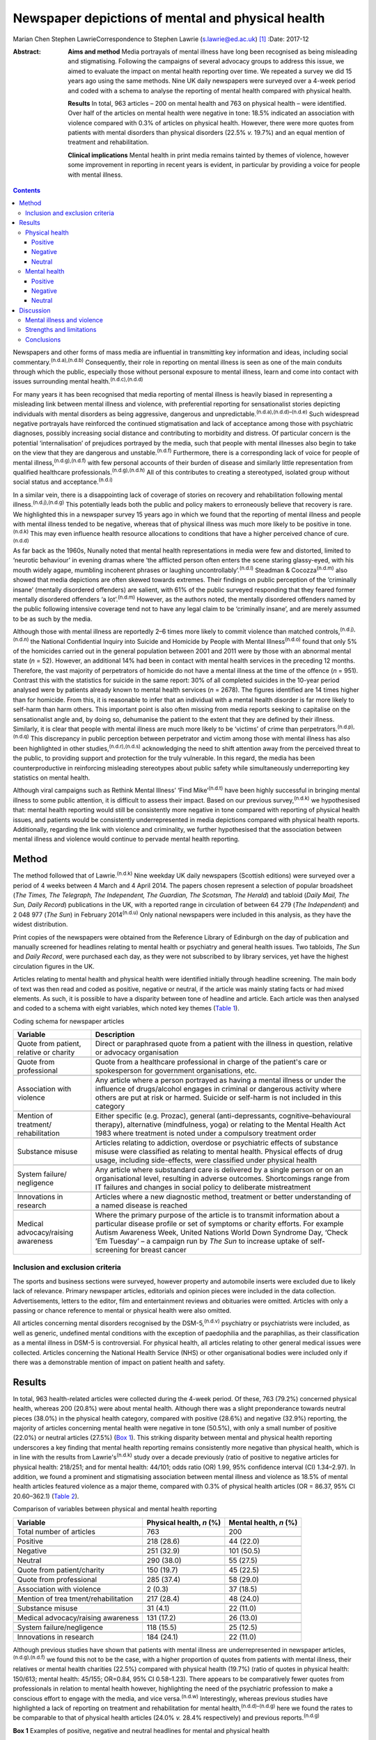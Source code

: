 ==================================================
Newspaper depictions of mental and physical health
==================================================

Marian Chen
Stephen LawrieCorrespondence to Stephen Lawrie (s.lawrie@ed.ac.uk)  [1]_
:Date: 2017-12

:Abstract:
   **Aims and method** Media portrayals of mental illness have long been
   recognised as being misleading and stigmatising. Following the
   campaigns of several advocacy groups to address this issue, we aimed
   to evaluate the impact on mental health reporting over time. We
   repeated a survey we did 15 years ago using the same methods. Nine UK
   daily newspapers were surveyed over a 4-week period and coded with a
   schema to analyse the reporting of mental health compared with
   physical health.

   **Results** In total, 963 articles – 200 on mental health and 763 on
   physical health – were identified. Over half of the articles on
   mental health were negative in tone: 18.5% indicated an association
   with violence compared with 0.3% of articles on physical health.
   However, there were more quotes from patients with mental disorders
   than physical disorders (22.5% *v.* 19.7%) and an equal mention of
   treatment and rehabilitation.

   **Clinical implications** Mental health in print media remains
   tainted by themes of violence, however some improvement in reporting
   in recent years is evident, in particular by providing a voice for
   people with mental illness.


.. contents::
   :depth: 3
..

Newspapers and other forms of mass media are influential in transmitting
key information and ideas, including social
commentary.\ :sup:`(n.d.a),(n.d.b)` Consequently, their role in
reporting on mental illness is seen as one of the main conduits through
which the public, especially those without personal exposure to mental
illness, learn and come into contact with issues surrounding mental
health.\ :sup:`(n.d.c),(n.d.d)`

For many years it has been recognised that media reporting of mental
illness is heavily biased in representing a misleading link between
mental illness and violence, with preferential reporting for
sensationalist stories depicting individuals with mental disorders as
being aggressive, dangerous and
unpredictable.\ :sup:`(n.d.a),(n.d.d)–(n.d.e)` Such widespread negative
portrayals have reinforced the continued stigmatisation and lack of
acceptance among those with psychiatric diagnoses, possibly increasing
social distance and contributing to morbidity and distress. Of
particular concern is the potential ‘internalisation’ of prejudices
portrayed by the media, such that people with mental illnesses also
begin to take on the view that they are dangerous and
unstable.\ :sup:`(n.d.f)` Furthermore, there is a corresponding lack of
voice for people of mental illness,\ :sup:`(n.d.g),(n.d.f)` with few
personal accounts of their burden of disease and similarly little
representation from qualified healthcare
professionals.\ :sup:`(n.d.g),(n.d.h)` All of this contributes to
creating a stereotyped, isolated group without social status and
acceptance.\ :sup:`(n.d.i)`

In a similar vein, there is a disappointing lack of coverage of stories
on recovery and rehabilitation following mental
illness.\ :sup:`(n.d.j),(n.d.g)` This potentially leads both the public
and policy makers to erroneously believe that recovery is rare. We
highlighted this in a newspaper survey 15 years ago in which we found
that the reporting of mental illness and people with mental illness
tended to be negative, whereas that of physical illness was much more
likely to be positive in tone.\ :sup:`(n.d.k)` This may even influence
health resource allocations to conditions that have a higher perceived
chance of cure.\ :sup:`(n.d.d)`

As far back as the 1960s, Nunally noted that mental health
representations in media were few and distorted, limited to ‘neurotic
behaviour’ in evening dramas where ‘the afflicted person often enters
the scene staring glassy-eyed, with his mouth widely agape, mumbling
incoherent phrases or laughing uncontrollably’.\ :sup:`(n.d.l)` Steadman
& Cocozza\ :sup:`(n.d.m)` also showed that media depictions are often
skewed towards extremes. Their findings on public perception of the
‘criminally insane’ (mentally disordered offenders) are salient, with
61% of the public surveyed responding that they feared former mentally
disordered offenders ‘a lot’.\ :sup:`(n.d.m)` However, as the authors
noted, the mentally disordered offenders named by the public following
intensive coverage tend not to have any legal claim to be ‘criminally
insane’, and are merely assumed to be as such by the media.

Although those with mental illness are reportedly 2–6 times more likely
to commit violence than matched controls,\ :sup:`(n.d.j),(n.d.n)` the
National Confidential Inquiry into Suicide and Homicide by People with
Mental Illness\ :sup:`(n.d.o)` found that only 5% of the homicides
carried out in the general population between 2001 and 2011 were by
those with an abnormal mental state (*n* = 52). However, an additional
14% had been in contact with mental health services in the preceding 12
months. Therefore, the vast majority of perpetrators of homicide do not
have a mental illness at the time of the offence (*n* = 951). Contrast
this with the statistics for suicide in the same report: 30% of all
completed suicides in the 10-year period analysed were by patients
already known to mental health services (*n* = 2678). The figures
identified are 14 times higher than for homicide. From this, it is
reasonable to infer that an individual with a mental health disorder is
far more likely to self-harm than harm others. This important point is
also often missing from media reports seeking to capitalise on the
sensationalist angle and, by doing so, dehumanise the patient to the
extent that they are defined by their illness. Similarly, it is clear
that people with mental illness are much more likely to be ‘victims’ of
crime than perpetrators.\ :sup:`(n.d.p),(n.d.q)` This discrepancy in
public perception between perpetrator and victim among those with mental
illness has also been highlighted in other
studies,\ :sup:`(n.d.r),(n.d.s)` acknowledging the need to shift
attention away from the perceived threat to the public, to providing
support and protection for the truly vulnerable. In this regard, the
media has been counterproductive in reinforcing misleading stereotypes
about public safety while simultaneously underreporting key statistics
on mental health.

Although viral campaigns such as Rethink Mental Illness’ ‘Find
Mike’\ :sup:`(n.d.t)` have been highly successful in bringing mental
illness to some public attention, it is difficult to assess their
impact. Based on our previous survey,\ :sup:`(n.d.k)` we hypothesised
that: mental health reporting would still be consistently more negative
in tone compared with reporting of physical health issues, and patients
would be consistently underrepresented in media depictions compared with
physical health reports. Additionally, regarding the link with violence
and criminality, we further hypothesised that the association between
mental illness and violence would continue to pervade mental health
reporting.

.. _S1:

Method
======

The method followed that of Lawrie.\ :sup:`(n.d.k)` Nine weekday UK
daily newspapers (Scottish editions) were surveyed over a period of 4
weeks between 4 March and 4 April 2014. The papers chosen represent a
selection of popular broadsheet (*The Times, The Telegraph, The
Independent, The Guardian, The Scotsman, The Herald*) and tabloid
(*Daily Mail, The Sun, Daily Record*) publications in the UK, with a
reported range in circulation of between 64 279 (*The Independent*) and
2 048 977 (*The Sun*) in February 2014\ :sup:`(n.d.u)` Only national
newspapers were included in this analysis, as they have the widest
distribution.

Print copies of the newspapers were obtained from the Reference Library
of Edinburgh on the day of publication and manually screened for
headlines relating to mental health or psychiatry and general health
issues. Two tabloids, *The Sun* and *Daily Record*, were purchased each
day, as they were not subscribed to by library services, yet have the
highest circulation figures in the UK.

Articles relating to mental health and physical health were identified
initially through headline screening. The main body of text was then
read and coded as positive, negative or neutral, if the article was
mainly stating facts or had mixed elements. As such, it is possible to
have a disparity between tone of headline and article. Each article was
then analysed and coded to a schema with eight variables, which noted
key themes (`Table 1 <#T1>`__).

.. container:: table-wrap
   :name: T1

   .. container:: caption

      .. rubric:: 

      Coding schema for newspaper articles

   +-------------------+-------------------------------------------------+
   | Variable          | Description                                     |
   +===================+=================================================+
   | Quote from        | Direct or paraphrased quote from a patient      |
   | patient, relative | with the illness in question, relative or       |
   | or charity        | advocacy organisation                           |
   +-------------------+-------------------------------------------------+
   |                   |                                                 |
   +-------------------+-------------------------------------------------+
   | Quote from        | Quote from a healthcare professional in         |
   | professional      | charge of the patient's care or spokesperson    |
   |                   | for government organisations, etc.              |
   +-------------------+-------------------------------------------------+
   |                   |                                                 |
   +-------------------+-------------------------------------------------+
   | Association with  | Any article where a person portrayed as         |
   | violence          | having a mental illness or under the            |
   |                   | influence of drugs/alcohol engages in           |
   |                   | criminal or dangerous activity where others     |
   |                   | are put at risk or harmed. Suicide or self-harm |
   |                   | is not included in this category                |
   +-------------------+-------------------------------------------------+
   |                   |                                                 |
   +-------------------+-------------------------------------------------+
   | Mention of        | Either specific (e.g. Prozac), general          |
   | treatment/        | (anti-depressants,                              |
   | rehabilitation    | cognitive–behavioural therapy),                 |
   |                   | alternative (mindfulness, yoga) or relating     |
   |                   | to the Mental Health Act 1983 where             |
   |                   | treatment is noted under a compulsory           |
   |                   | treatment order                                 |
   +-------------------+-------------------------------------------------+
   |                   |                                                 |
   +-------------------+-------------------------------------------------+
   | Substance misuse  | Articles relating to addiction, overdose or     |
   |                   | psychiatric effects of substance misuse were    |
   |                   | classified as relating to mental health.        |
   |                   | Physical effects of drug usage, including       |
   |                   | side-effects, were classified under physical    |
   |                   | health                                          |
   +-------------------+-------------------------------------------------+
   |                   |                                                 |
   +-------------------+-------------------------------------------------+
   | System failure/   | Any article where substandard care is           |
   | negligence        | delivered by a single person or on an           |
   |                   | organisational level, resulting in adverse      |
   |                   | outcomes. Shortcomings range from IT            |
   |                   | failures and changes in social policy to        |
   |                   | deliberate mistreatment                         |
   +-------------------+-------------------------------------------------+
   |                   |                                                 |
   +-------------------+-------------------------------------------------+
   | Innovations       | Articles where a new diagnostic method,         |
   | in research       | treatment or better understanding of a          |
   |                   | named disease is reached                        |
   +-------------------+-------------------------------------------------+
   |                   |                                                 |
   +-------------------+-------------------------------------------------+
   | Medical           | Where the primary purpose of the article        |
   | advocacy/raising  | is to transmit information about a particular   |
   | awareness         | disease profile or set of symptoms or           |
   |                   | charity efforts. For example Autism             |
   |                   | Awareness Week, United Nations World            |
   |                   | Down Syndrome Day, ‘Check ’Em Tuesday’          |
   |                   | – a campaign run by *The Sun* to increase       |
   |                   | uptake of self-screening for breast cancer      |
   +-------------------+-------------------------------------------------+

.. _S2:

Inclusion and exclusion criteria
--------------------------------

The sports and business sections were surveyed, however property and
automobile inserts were excluded due to likely lack of relevance.
Primary newspaper articles, editorials and opinion pieces were included
in the data collection. Advertisements, letters to the editor, film and
entertainment reviews and obituaries were omitted. Articles with only a
passing or chance reference to mental or physical health were also
omitted.

All articles concerning mental disorders recognised by the
DSM-5,\ :sup:`(n.d.v)` psychiatry or psychiatrists were included, as
well as generic, undefined mental conditions with the exception of
paedophilia and the paraphilias, as their classification as a mental
illness in DSM-5 is controversial. For physical health, all articles
relating to other general medical issues were collected. Articles
concerning the National Health Service (NHS) or other organisational
bodies were included only if there was a demonstrable mention of impact
on patient health and safety.

.. _S3:

Results
=======

In total, 963 health-related articles were collected during the 4-week
period. Of these, 763 (79.2%) concerned physical health, whereas 200
(20.8%) were about mental health. Although there was a slight
preponderance towards neutral pieces (38.0%) in the physical health
category, compared with positive (28.6%) and negative (32.9%) reporting,
the majority of articles concerning mental health were negative in tone
(50.5%), with only a small number of positive (22.0%) or neutral
articles (27.5%) (`Box 1 <#box1>`__). This striking disparity between
mental and physical health reporting underscores a key finding that
mental health reporting remains consistently more negative than physical
health, which is in line with the results from Lawrie's\ :sup:`(n.d.k)`
study over a decade previously (ratio of positive to negative articles
for physical health: 218/251; and for mental health: 44/101; odds ratio
(OR) 1.99, 95% confidence interval (CI) 1.34–2.97). In addition, we
found a prominent and stigmatising association between mental illness
and violence as 18.5% of mental health articles featured violence as a
major theme, compared with 0.3% of physical health articles (OR = 86.37,
95% CI 20.60–362.1) (`Table 2 <#T2>`__).

.. container:: table-wrap
   :name: T2

   .. container:: caption

      .. rubric:: 

      Comparison of variables between physical and mental health
      reporting

   +----------------------+----------------------+----------------------+
   | Variable             | Physical health, *n* | Mental health, *n*   |
   |                      | (%)                  | (%)                  |
   +======================+======================+======================+
   | Total number of      | 763                  | 200                  |
   | articles             |                      |                      |
   +----------------------+----------------------+----------------------+
   |                      |                      |                      |
   +----------------------+----------------------+----------------------+
   | Positive             | 218 (28.6)           |   44 (22.0)          |
   +----------------------+----------------------+----------------------+
   |                      |                      |                      |
   +----------------------+----------------------+----------------------+
   | Negative             | 251 (32.9)           | 101 (50.5)           |
   +----------------------+----------------------+----------------------+
   |                      |                      |                      |
   +----------------------+----------------------+----------------------+
   | Neutral              | 290 (38.0)           |   55 (27.5)          |
   +----------------------+----------------------+----------------------+
   |                      |                      |                      |
   +----------------------+----------------------+----------------------+
   | Quote from           | 150 (19.7)           |   45 (22.5)          |
   | patient/charity      |                      |                      |
   +----------------------+----------------------+----------------------+
   |                      |                      |                      |
   +----------------------+----------------------+----------------------+
   | Quote from           | 285 (37.4)           |   58 (29.0)          |
   | professional         |                      |                      |
   +----------------------+----------------------+----------------------+
   |                      |                      |                      |
   +----------------------+----------------------+----------------------+
   | Association with     |     2 (0.3)          |   37 (18.5)          |
   | violence             |                      |                      |
   +----------------------+----------------------+----------------------+
   |                      |                      |                      |
   +----------------------+----------------------+----------------------+
   | Mention of           | 217 (28.4)           |   48 (24.0)          |
   | trea                 |                      |                      |
   | tment/rehabilitation |                      |                      |
   +----------------------+----------------------+----------------------+
   |                      |                      |                      |
   +----------------------+----------------------+----------------------+
   | Substance misuse     |   31 (4.1)           |   22 (11.0)          |
   +----------------------+----------------------+----------------------+
   |                      |                      |                      |
   +----------------------+----------------------+----------------------+
   | Medical              | 131 (17.2)           |   26 (13.0)          |
   | advocacy/raising     |                      |                      |
   | awareness            |                      |                      |
   +----------------------+----------------------+----------------------+
   |                      |                      |                      |
   +----------------------+----------------------+----------------------+
   | System               | 118 (15.5)           |   25 (12.5)          |
   | failure/negligence   |                      |                      |
   +----------------------+----------------------+----------------------+
   |                      |                      |                      |
   +----------------------+----------------------+----------------------+
   | Innovations in       | 184 (24.1)           |   22 (11.0)          |
   | research             |                      |                      |
   +----------------------+----------------------+----------------------+

Although previous studies have shown that patients with mental illness
are underrepresented in newspaper articles,\ :sup:`(n.d.g),(n.d.f)` we
found this not to be the case, with a higher proportion of quotes from
patients with mental illness, their relatives or mental health charities
(22.5%) compared with physical health (19.7%) (ratio of quotes in
physical health: 150/613; mental health: 45/155; OR=0.84, 95% CI
0.58–1.23). There appears to be comparatively fewer quotes from
professionals in relation to mental health however, highlighting the
need of the psychiatric profession to make a conscious effort to engage
with the media, and vice versa.\ :sup:`(n.d.w)` Interestingly, whereas
previous studies have highlighted a lack of reporting on treatment and
rehabilitation for mental health,\ :sup:`(n.d.d)–(n.d.g)` here we found
the rates to be comparable to that of physical health articles (24.0%
*v.* 28.4% respectively) and previous reports.\ :sup:`(n.d.g)`

**Box 1** Examples of positive, negative and neutral headlines for
mental and physical health

.. _S4:

Physical health
---------------

.. _S5:

Positive
~~~~~~~~

‘US Aids baby may be cured’

‘Cholesterol drugs may slow MS, study shows’

.. _S6:

Negative
~~~~~~~~

‘Three-year old died after hospital delay’

‘ “Sickness culture” claim as 1 in 3 has long-term illness’

.. _S7:

Neutral
~~~~~~~

‘Statins have no side-effects, study finds’

‘Smoking link to breast cancer in older women’

.. _S8:

Mental health
-------------

.. _S9:

Positive
~~~~~~~~

‘Depression and self-harming are taboo … that's why I'm determined to
speak out’

‘Ketamine trial provides fresh hope for long-term depressed’

.. _S10:

Negative
~~~~~~~~

‘Mentally ill man in bus knife attack’

‘School accused of excluding girl with anorexia to avoid copycats’

.. _S11:

Neutral
~~~~~~~

‘Give dementia patients trial drugs en masse’

‘Depression must be seen as a societal disorder’

The disorders most commonly associated with violence were personality
disorders as well as undefined ‘mental illnesses’ and post-traumatic
stress disorder, which make up 13.5% of all articles pertaining to
mental health. Surprisingly, sensationalist stories about schizophrenia
were minimal and comparable to reporting on other mental disorders,
whereas dementia and eating disorders were least likely to be reported
as associated with violence (`Table 3 <#T3>`__).

.. container:: table-wrap
   :name: T3

   .. container:: caption

      .. rubric:: 

      A breakdown of newspaper articles according to diagnosis and
      association with violence

   ======================= ========= =================
   Diagnosis               Articles  Association with
                           *n* (%)   violence, *n* (%)
   ======================= ========= =================
   Suicide                 31 (15.5)   0
   \                                 
   Mood disorder           26 (13)     2 (1.0)
   \                                 
   Dementia                32 (16)     0
   \                                 
   Eating disorder         12 (6)      0
   \                                 
   Developmental disorder  17 (8.5)    3 (1.5)
   \                                 
   Substance misuse        13 (6.5)    2 (1.0)
   \                                 
   Personality disorder    11 (5.5)  14 (7.0)
   \                                 
   Schizophrenia/psychosis 10 (5)      3 (1.5)
   \                                 
   Other\ `a <#TFN1>`__    49 (24.5) 13 (6.5)
   ======================= ========= =================

   Includes multiple disorders, undefined and post-traumatic stress
   disorder.

Based on the previous data that show people with mental illnesses are
more likely to be victims of crime rather than perpetrators, we were
interested to see whether this correlated with media reports. We found
that people with mental illness are twice as likely to be portrayed as a
perpetrator (34/200) compared with a victim (17/200), in direct contrast
to the available data.\ :sup:`(n.d.p),(n.d.r),(n.d.s),(n.d.x)`

Given that 18.5% of articles on mental health concern violent acts and
are seen as a threat to the public, we asked what made up the rest of
the negative reporting. On further analysis, it appears that a
significant proportion of the negative articles pertain to the
stigmatisation and abuse of people with mental health within society, as
well as lack of funding and adequate care provision. Examples include
headlines such as: ‘The great mental health betrayal’ (*The
Independent*, 13 March 2014), an article about the unlawful detaining of
people with mental health illnesses in care homes and hospitals, and
‘Mental health and race – the blight of dual discrimination’ (*The
Guardian*, 26 March 2014), which highlights the additional burden of
being an ethnic minority with mental illness. The remainder of the
negative articles are reports on suicide (15.5%).

Overall, there was no significant difference between mental health
reporting in broadsheets compared with tabloids.

.. _S12:

Discussion
==========

We found that mental health reporting makes up a fifth of all articles
concerning health in a selection of UK print media over the course of a
month. This is lower than found in a similar study by Pieters *et
al*\ :sup:`(n.d.y)` in Belgium but comparable to the figures obtained by
Lawrie in the UK\ :sup:`(n.d.k)` over a decade ago, reflecting little
change in the frequency of reporting on mental health. Half of all
articles on mental health are negative in tone, which is a much greater
proportion than for physical health, but nonetheless represents a small
reduction compared with Lawrie's study. On the other hand, the
association with violence remains prominent, with 18.5% of articles
carrying a theme of danger or criminality.

In the intervening 15 years, several campaigns by mental health
charities both in the UK and abroad have sought to lessen the stigma
attached to mental illness and encourage open dialogue about mental
health. Media coverage is important to the success of such campaigns in
influencing public opinion and increasing exposure. In light of this, we
asked whether there is any evidence that media reporting on mental
illness is improving (see below). Although previous studies have
commented on the lack of voice for people with mental illness, we have
found this not to be the case with a higher proportion of quotes from
patients with mental illnesses compared with physical health. Although
there are fewer representations of healthcare professionals in
psychiatry, this may reflect reluctance among the profession as a whole
to engage with the media, as psychiatrists too are affected by
stigma.\ :sup:`(n.d.z),(n.d.aa)`

.. _S13:

Mental illness and violence
---------------------------

The link between mental illness and violence is unfortunately still
pervasively reported – being part of about a fifth of all articles on
mental health. The figure obtained in this study (18.5%) is lower than
previous reports of association with violence.\ :sup:`(n.d.g)` However,
other studies have utilised more restricted search criteria, only using
specific keywords such as ‘schizo’, ‘mental’, ‘deranged’ and ‘psycho’,
which does not encompass the whole spectrum of mental
illnesses.\ :sup:`(n.d.j),(n.d.g),(n.d.ab),(n.d.ac)` As most studies
also used a computerised database programme (such as the LexisNexis) to
generate articles, limiting the search criteria to only the above
keywords will bias the results to find articles on schizophrenia or
those that include derogatory terms such as ‘psycho’ or ‘deranged’,
which are inherently stigmatic and more likely to be associated with
violence.\ :sup:`(n.d.ac)` In contrast, mental illnesses not usually
considered violent, such as eating and mood disorders, would be excluded
from the analysis.

In our study we found that schizophrenia and psychotic disorders make up
a minority (5%) of reporting on mental illness and only 1.5% of these
articles featured violence. Although there is little contention that
mental disorders are disproportionately associated with violence in the
media, one possible explanation for the strength of the association
between the two is that it is an artefact created by selective searching
among newspaper databases. We suggest the effect would be diluted if all
articles on psychiatry, including conditions such as mood and anxiety
disorders, were incorporated in the analysis.\ :sup:`(n.d.ad),(n.d.ae)`

In this study, we also found that people with mental disorders are twice
as likely to be portrayed as a perpetrator of crime compared with a
victim. This is another illustration of how the media can be misleading
on key facts. Education for journalists and guidance on the reporting of
mental health issues is central to bringing about a change in reporting
trends. However, this may be easier said than done. One study attempted
to correct journalists' erroneous views about mental illness with a
short presentation on schizophrenia prior to a press conference
regarding a high-profile assault carried out by a man with a serious
mental illness. Although they found that journalists had a good recall
for the details several weeks later, the presentation did not ultimately
affect the writing of the article.\ :sup:`(n.d.af)` This suggests that
collaborations with the media will have a greater chance of success and
change in reporting if they are mutually beneficial and desired. One
example of this is UK mental health charity, Mind, which has set up a
series of media awards for responsible and ethical reporting of mental
health issues
(`www.mind.org.uk/news-campaigns/mind-media-awards <www.mind.org.uk/news-campaigns/mind-media-awards>`__),
as well as reporting guidelines for different
conditions.\ :sup:`(n.d.ag),(n.d.ah)`

.. _S14:

Strengths and limitations
-------------------------

The main strength of the study is that all papers were hand-searched
according to the criteria set out in the Method. This abolishes the need
to search based on keywords, potentially increasing the yield of
articles. Similarly, the scope and definition of ‘mental illness’ is
wider than in previous studies, allowing for a greater overview of the
subject in media. In the current study, the use of one investigator to
locate and rate the articles, is both a potential advantage – in
reducing interrater variability – but also a disadvantage in that no
interrater reliability could be established (although we did discuss and
resolve any uncertainties between the authors). The main limitation is
that the coding schema used is a relatively blunt tool and cannot convey
the complexity or depth of a newspaper story. Second, the categorisation
of articles into mental and physical health does not allow for overlap
in coverage, although that only occurred in a small minority of
articles. Furthermore, the short time frame of the study means it can
only provide a snapshot of mental health reporting in the UK. Last,
there were two mental health stories that garnered a considerable amount
of media attention in this time period and subsequently have the ability
to bias the data. One was the suicide of a famous fashion designer and
another, the death of a woman who had murdered her three children and
was subsequently labelled as having a personality disorder. Both stories
were extensively reported on over multiple days. However, they were
included in the analysis as this study was designed to encompass all the
news on mental health over 4 consecutive weeks, rather than the sampling
of random time points, and different reports had different foci as new
information about the cases came to light.

.. _S15:

Conclusions
-----------

Despite several prominent government-led and charity campaigns, mental
illness and individuals with mental illness continue to experience
stigmatisation and stereotyping. Although it is encouraging that people
with mental disorders are being increasingly represented in print media,
and there appears to be an overall increase in non-stigmatising
articles,\ :sup:`(n.d.ai)` much remains to be done to address the
inaccurate and stigmatising association with violence, and raise the
profile of mental illness as a whole.

The particular reasons for the ongoing negative headlines about mental
illness, and what could or should be done about them, are beyond the
scope of this study. Our results do however indicate that that there is
a clear need for more reporting about mental health in general, and for
more accurate reporting about violence and for more accounts of
innovative research developments in particular. We therefore suggest
that there is much to be gained from further ongoing engagement between
patients and psychiatrists and the media, with an emphasis on realistic
depictions of the lives patients lead and of recent research advances.

Many thanks to the staff at the Reference Library of Edinburgh for
meticulously collating the newspapers used each day.

.. container:: references csl-bib-body hanging-indent
   :name: refs

   .. container:: csl-entry
      :name: ref-R1

      n.d.a.

   .. container:: csl-entry
      :name: ref-R2

      n.d.b.

   .. container:: csl-entry
      :name: ref-R3

      n.d.c.

   .. container:: csl-entry
      :name: ref-R4

      n.d.d.

   .. container:: csl-entry
      :name: ref-R5

      n.d.j.

   .. container:: csl-entry
      :name: ref-R6

      n.d.g.

   .. container:: csl-entry
      :name: ref-R7

      n.d.e.

   .. container:: csl-entry
      :name: ref-R8

      n.d.f.

   .. container:: csl-entry
      :name: ref-R9

      n.d.h.

   .. container:: csl-entry
      :name: ref-R10

      n.d.i.

   .. container:: csl-entry
      :name: ref-R11

      n.d.k.

   .. container:: csl-entry
      :name: ref-R12

      n.d.l.

   .. container:: csl-entry
      :name: ref-R13

      n.d.m.

   .. container:: csl-entry
      :name: ref-R14

      n.d.n.

   .. container:: csl-entry
      :name: ref-R15

      n.d.o.

   .. container:: csl-entry
      :name: ref-R16

      n.d.p.

   .. container:: csl-entry
      :name: ref-R17

      n.d.q.

   .. container:: csl-entry
      :name: ref-R18

      n.d.r.

   .. container:: csl-entry
      :name: ref-R19

      n.d.s.

   .. container:: csl-entry
      :name: ref-R20

      n.d.t.

   .. container:: csl-entry
      :name: ref-R21

      n.d.u.

   .. container:: csl-entry
      :name: ref-R22

      n.d.v.

   .. container:: csl-entry
      :name: ref-R23

      n.d.w.

   .. container:: csl-entry
      :name: ref-R24

      n.d.x.

   .. container:: csl-entry
      :name: ref-R25

      n.d.y.

   .. container:: csl-entry
      :name: ref-R26

      n.d.z.

   .. container:: csl-entry
      :name: ref-R27

      n.d.aa.

   .. container:: csl-entry
      :name: ref-R28

      n.d.ab.

   .. container:: csl-entry
      :name: ref-R29

      n.d.ac.

   .. container:: csl-entry
      :name: ref-R30

      n.d.ad.

   .. container:: csl-entry
      :name: ref-R31

      n.d.ae.

   .. container:: csl-entry
      :name: ref-R32

      n.d.af.

   .. container:: csl-entry
      :name: ref-R33

      n.d.ag.

   .. container:: csl-entry
      :name: ref-R34

      n.d.ah.

   .. container:: csl-entry
      :name: ref-R35

      n.d.ai.

.. [1]
   **Marian Chen** is a Foundation Year doctor at the Royal Infirmary of
   Edinburgh. **Stephen Lawrie** is a Professor of Psychiatry in the
   Division of Psychiatry, University of Edinburgh.
